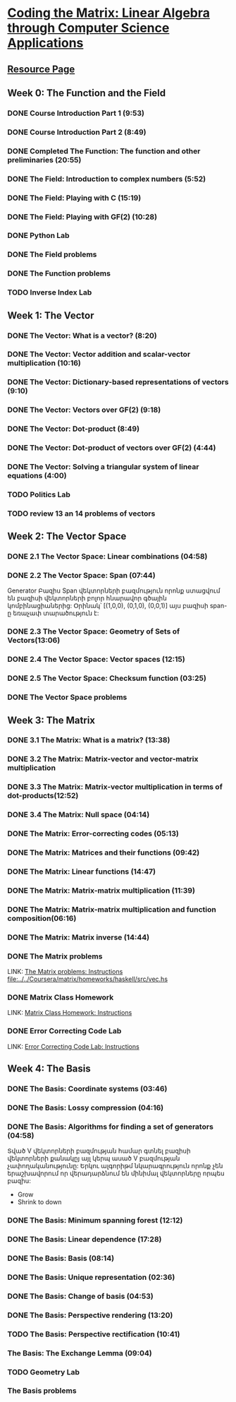 ﻿* [[https://class.coursera.org/matrix-002/lecture][Coding the Matrix: Linear Algebra through Computer Science Applications]]


** [[http://resources.codingthematrix.com/][Resource Page]]

** Week 0: The Function and the Field
*** DONE Course Introduction Part 1 (9:53)
    CLOSED: [2015-02-05 Thu 06:55]
*** DONE Course Introduction Part 2 (8:49)
    CLOSED: [2015-02-05 Thu 07:02]

*** DONE Completed The Function: The function and other preliminaries (20:55)
     CLOSED: [2015-02-07 Sat 08:00]

*** DONE The Field: Introduction to complex numbers (5:52)
      CLOSED: [2015-02-09 Mon 07:34]
*** DONE The Field: Playing with C (15:19)
       CLOSED: [2015-02-09 Mon 07:53]

*** DONE The Field: Playing with GF(2) (10:28)
    CLOSED: [2015-02-11 Wed 08:09]
*** DONE Python Lab
     CLOSED: [2015-02-13 Fri 10:32]
*** DONE The Field problems 
     CLOSED: [2015-02-14 Sat 23:48]
*** DONE The Function problems
     CLOSED: [2015-02-15 Sun 09:34]

*** TODO Inverse Index Lab


    
** Week 1: The Vector
*** DONE The Vector: What is a vector? (8:20)
    CLOSED: [2015-02-12 Thu 08:32]

*** DONE The Vector: Vector addition and scalar-vector multiplication (10:16)
    CLOSED: [2015-02-16 Mon 09:07]
*** DONE The Vector: Dictionary-based representations of vectors (9:10)
    CLOSED: [2015-02-17 Tue 07:05]
*** DONE The Vector: Vectors over GF(2) (9:18)
    CLOSED: [2015-02-17 Tue 07:31]
*** DONE The Vector: Dot-product (8:49)
    CLOSED: [2015-02-17 Tue 07:42]
*** DONE The Vector: Dot-product of vectors over GF(2) (4:44)
    CLOSED: [2015-02-17 Tue 07:47]
*** DONE The Vector: Solving a triangular system of linear equations (4:00)
    CLOSED: [2015-02-17 Tue 07:55]

*** TODO Politics Lab
*** TODO review 13 an 14 problems of vectors


** Week 2: The Vector Space
*** DONE 2.1 The Vector Space: Linear combinations (04:58)
    CLOSED: [2015-02-20 Fri 07:12]
*** DONE 2.2 The Vector Space: Span (07:44)
    CLOSED: [2015-02-20 Fri 07:23]
    Generator Բազիս
    Span վեկտորների բազմություն որոնք ստացվում են 
    բազիսի վեկտորների բոլոր հնարավոր գծային կոմբինացիաներից:
    Օրինակ՝ [(1,0,0), (0,1,0), (0,0,1)] այս բազիսի span-ը
    եռաչափ տարածություն է:
*** DONE 2.3 The Vector Space: Geometry of Sets of Vectors(13:06)
    CLOSED: [2015-02-22 Sun 06:40]
*** DONE 2.4 The Vector Space: Vector spaces (12:15)
    CLOSED: [2015-02-22 Sun 06:55]
*** DONE 2.5 The Vector Space: Checksum function (03:25)
    CLOSED: [2015-02-23 Mon 07:44]
*** DONE The Vector Space problems
    CLOSED: [2015-02-22 Sun 08:46]



** Week 3: The Matrix
*** DONE 3.1 The Matrix: What is a matrix? (13:38)
    CLOSED: [2015-02-24 Tue 07:33]
*** DONE 3.2 The Matrix: Matrix-vector and vector-matrix multiplication
    CLOSED: [2015-02-25 Wed 07:29]

*** DONE 3.3 The Matrix: Matrix-vector multiplication in terms of dot-products(12:52)
    CLOSED: [2015-02-26 Thu 07:06]
*** DONE 3.4  The Matrix: Null space (04:14)
    CLOSED: [2015-02-27 Fri 07:51]
*** DONE The Matrix: Error-correcting codes (05:13)
    CLOSED: [2015-02-27 Fri 07:56]
*** DONE The Matrix: Matrices and their functions (09:42)
    CLOSED: [2015-02-27 Fri 08:04]
*** DONE The Matrix: Linear functions (14:47)
    CLOSED: [2015-02-28 Sat 04:56]
*** DONE The Matrix: Matrix-matrix multiplication (11:39)
    CLOSED: [2015-03-02 Mon 05:18]
*** DONE The Matrix: Matrix-matrix multiplication and function composition(06:16)
    CLOSED: [2015-03-02 Mon 05:18]
*** DONE The Matrix: Matrix inverse (14:44)
    CLOSED: [2015-03-02 Mon 05:31]
*** DONE The Matrix problems 
    CLOSED: [2015-03-15 Sun 20:22] SCHEDULED: <2015-03-10 Tue> DEADLINE: <2015-03-15 Sun>
    LINK: [[https://class.coursera.org/matrix-002/assignment/view?assignment_id=97][The Matrix problems: Instructions]] 
    [[file:d:/%3D%3DOnlineLearning/Coursera/matrix/homeworks/haskell/src/vec.hs][file:../../Coursera/matrix/homeworks/haskell/src/vec.hs]]
*** DONE Matrix Class Homework
    CLOSED: [2015-03-13 Fri 11:59] DEADLINE: <2015-03-15 Sun>
    LINK: [[https://class.coursera.org/matrix-002/assignment/view?assignment_id=63][Matrix Class Homework: Instructions]]
*** DONE Error Correcting Code Lab 
    CLOSED: [2015-03-15 Sun 20:23] DEADLINE: <2015-03-15 Sun>
    LINK: [[https://class.coursera.org/matrix-002/assignment/view?assignment_id=65][Error Correcting Code Lab: Instructions]]

** Week 4: The Basis
*** DONE The Basis: Coordinate systems (03:46)
    CLOSED: [2015-03-06 Fri 07:23] SCHEDULED: <2015-03-06 Fri>
*** DONE The Basis: Lossy compression (04:16)
    CLOSED: [2015-03-07 Sat 08:05] SCHEDULED: <2015-03-07 Sat>
*** DONE The Basis: Algorithms for finding a set of generators (04:58)
    CLOSED: [2015-03-07 Sat 08:14] SCHEDULED: <2015-03-07 Sat>
    Տված V վեկտորների բազմության համար գտնել բազիսի վեկտորների քանակըյ
    այլ կերպ ասած V բազմության չափողականությունը:
    Երկու ալգորիթմ նկարագրություն որոնք չեն երաշխավորում որ վերադարձնում են 
    մինիմալ վեկտորները որպես բազիս:
    - Grow
    - Shrink to down
*** DONE The Basis: Minimum spanning forest (12:12)
    CLOSED: [2015-03-09 Mon 12:51] SCHEDULED: <2015-03-09 Mon>
    :PROPERTIES:
    :Effort:   12:12
    :END:
*** DONE The Basis: Linear dependence (17:28)
    CLOSED: [2015-03-17 Tue 20:35] SCHEDULED: <2015-03-17 Tue>
*** DONE The Basis: Basis (08:14)
    CLOSED: [2015-03-17 Tue 20:35] SCHEDULED: <2015-03-17 Tue>
*** DONE The Basis: Unique representation (02:36)
    CLOSED: [2015-03-17 Tue 20:38] SCHEDULED: <2015-03-17 Tue>
*** DONE The Basis: Change of basis (04:53)
    CLOSED: [2015-03-17 Tue 21:34] SCHEDULED: <2015-03-17 Tue>
*** DONE The Basis: Perspective rendering (13:20)
    CLOSED: [2015-03-20 Fri 07:02] SCHEDULED: <2015-03-18 Wed>
*** TODO The Basis: Perspective rectification (10:41)
    SCHEDULED: <2015-03-21 Sat>
*** The Basis: The Exchange Lemma (09:04)
*** TODO Geometry Lab
*** The Basis problems

